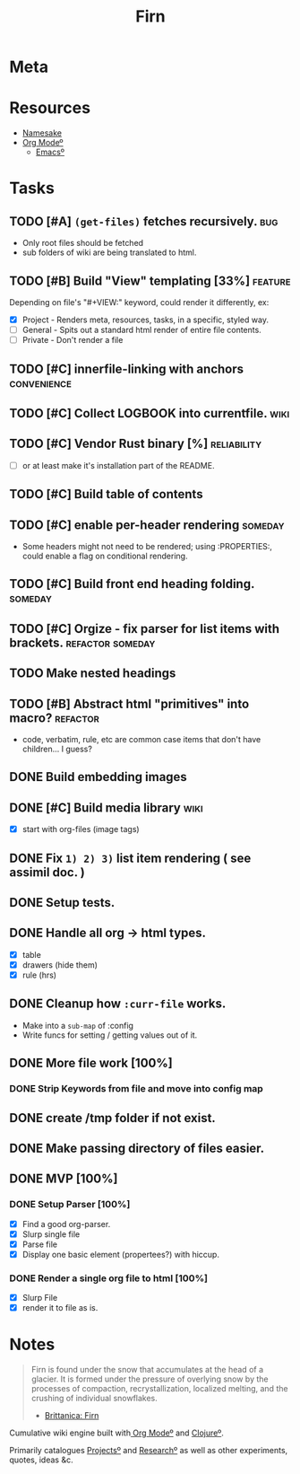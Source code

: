 #+TITLE: Firn
#+DATE_CREATED: 2020-03-01--09-53
#+STATUS: active
#+FILE_UNDER: project
#+LAYOUT: project

* Meta
:PROPERTIES:
:date_completed: ?
:date_started: <2020-03-01 Sun>
:file_under: project
:intent: Wiki
:links: ?
:slug: firn
:state: active
:END:
:LOGBOOK:
CLOCK: [2020-03-11 Wed 09:53]--[2020-03-11 Wed 10:40] =>  0:47
CLOCK: [2020-03-08 Sun 17:51]--[2020-03-08 Sun 18:00] =>  0:09
CLOCK: [2020-03-07 Sat 08:26]--[2020-03-07 Sat 09:43] =>  1:17
CLOCK: [2020-03-06 Fri 16:17]--[2020-03-06 Fri 18:26] =>  2:09
CLOCK: [2020-03-05 Thu 21:03]--[2020-03-05 Thu 21:50] =>  0:47
CLOCK: [2020-03-05 Thu 13:05]--[2020-03-05 Thu 13:35] =>  0:30
CLOCK: [2020-03-04 Wed 21:10]--[2020-03-04 Wed 21:28] =>  0:18
CLOCK: [2020-03-04 Wed 13:31]--[2020-03-04 Wed 15:31] =>  2:00
CLOCK: [2020-03-03 Tue 11:34]--[2020-03-03 Tue 15:55] =>  4:21
CLOCK: [2020-03-02 Mon 13:11]--[2020-03-02 Mon 17:45] =>  4:34
CLOCK: [2020-03-01 Sun 17:34]--[2020-03-01 Sun 18:09] =>  0:35
:END:
* Resources
- [[https://www.britannica.com/science/firn][Namesake]]
- [[file:org-mode.org][Org Modeº]]
  - [[file:emacs.org][Emacsº]]
* Tasks
** TODO [#A] =(get-files)= fetches recursively.                                :bug:
- Only root files should be fetched
- sub folders of wiki are being translated to html.
** TODO [#B] Build "View" templating [33%]                                     :feature:
Depending on file's "#+VIEW:" keyword, could render it differently, ex:
- [X] Project - Renders meta, resources, tasks, in a specific, styled way.
- [ ] General - Spits out a standard html render of entire file contents.
- [ ] Private - Don't render a file
** TODO [#C] innerfile-linking with anchors                                    :convenience:
** TODO [#C] Collect LOGBOOK into currentfile.                                 :wiki:
** TODO [#C] Vendor Rust binary [%]                                            :reliability:
- [ ] or at least make it's installation part of the README.
** TODO [#C] Build table of contents
** TODO [#C] enable per-header rendering                                       :someday:
- Some headers might not need to be rendered; using :PROPERTIES:, could enable a
  flag on conditional rendering.
** TODO [#C] Build front end heading folding.                                  :someday:
** TODO [#C] Orgize - fix parser for list items with brackets.                 :refactor:someday:
** TODO Make nested headings
** TODO [#B] Abstract html "primitives" into macro?                            :refactor:
- code, verbatim, rule, etc are common case items that don't have children... I guess?
** DONE Build embedding images
CLOSED: [2020-03-07 Sat 16:00]
** DONE [#C] Build media library                                               :wiki:
CLOSED: [2020-03-07 Sat 16:00]
- [X] start with org-files (image tags)
** DONE Fix ~1) 2) 3)~ list item rendering ( see assimil doc. )
CLOSED: [2020-03-06 Fri 05:37]
** DONE Setup tests.
CLOSED: [2020-03-05 Thu 21:32]
** DONE Handle all org -> html types.
CLOSED: [2020-03-05 Thu 14:37]
- [X] table
- [X] drawers (hide them)
- [X] rule (hrs)
** DONE Cleanup how ~:curr-file~ works.
CLOSED: [2020-03-05 Thu 14:36]
- Make into a =sub-map= of :config
- Write funcs for setting / getting values out of it.
** DONE More file work [100%]
CLOSED: [2020-03-04 Wed 21:26]
*** DONE Strip Keywords from file and move into config map
** DONE create /tmp folder if not exist.
CLOSED: [2020-03-04 Wed 21:03]
** DONE Make passing directory of files easier.
CLOSED: [2020-03-04 Wed 21:03]
** DONE MVP [100%]
*** DONE Setup Parser [100%]
- [X] Find a good org-parser.
- [X] Slurp single file
- [X] Parse file
- [X] Display one basic element (propertees?) with hiccup.
*** DONE Render a single org file to html [100%]
CLOSED: [2020-03-01 Sun 17:36]
- [X] Slurp File
- [X] render it to file as is.
* Notes
#+BEGIN_QUOTE
Firn is found under the snow that accumulates at the head of a glacier. It is formed under the pressure of overlying snow by the processes of compaction, recrystallization, localized melting, and the crushing of individual snowflakes.

- [[https://www.britannica.com/science/firn][Brittanica: Firn]]
#+END_QUOTE

Cumulative wiki engine built with[[file:org-mode.org][ Org Modeº]] and [[file:clojure.org][Clojureº]].

Primarily catalogues [[file:projects.org][Projectsº]] and [[file:research.org][Researchº]] as well as other experiments,
quotes, ideas &c.
